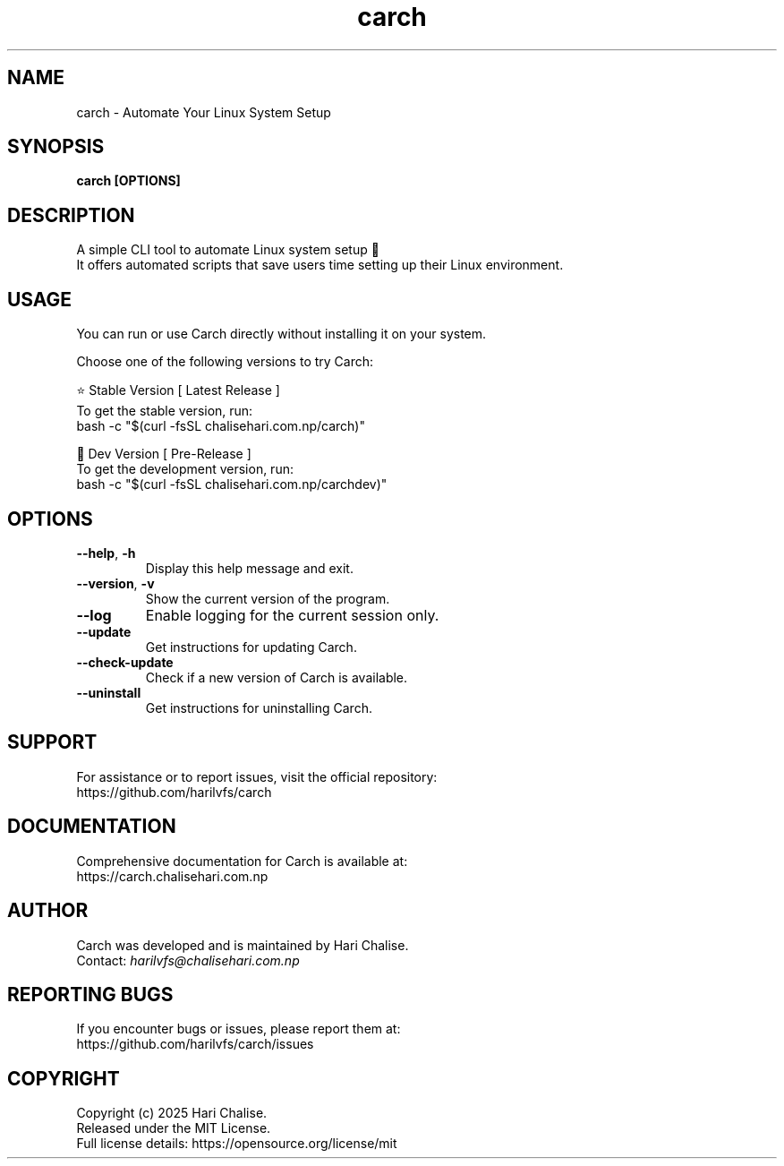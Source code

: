 .\" Manpage for Carch
.TH "carch" "1" "July 2025" "Carch 5.2.2" "Carch Manual"

.SH NAME
carch \- Automate Your Linux System Setup

.SH SYNOPSIS
\fBcarch [OPTIONS]\fR

.SH DESCRIPTION
A simple CLI tool to automate Linux system setup 🧩
.br
It offers automated scripts that save users time setting up their Linux environment.

.SH USAGE
You can run or use Carch directly without installing it on your system.

Choose one of the following versions to try Carch:

.PP
⭐ Stable Version [ Latest Release ]
.br
To get the stable version, run:
.nf
bash -c "$(curl -fsSL chalisehari.com.np/carch)"
.fi

.PP
🧪 Dev Version [ Pre-Release ]
.br
To get the development version, run:
.nf
bash -c "$(curl -fsSL chalisehari.com.np/carchdev)"
.fi

.SH OPTIONS
.TP
\fB\-\-help\fR, \fB\-h\fR
Display this help message and exit.

.TP
\fB\-\-version\fR, \fB\-v\fR
Show the current version of the program.

.TP
\fB\-\-log\fR
Enable logging for the current session only.

.TP
\fB\-\-update\fR
Get instructions for updating Carch.

.TP
\fB\-\-check\-update\fR
Check if a new version of Carch is available.

.TP
\fB\-\-uninstall\fR
Get instructions for uninstalling Carch.

.SH SUPPORT
For assistance or to report issues, visit the official repository:
.br
https://github.com/harilvfs/carch

.SH DOCUMENTATION
Comprehensive documentation for Carch is available at:
.br
https://carch.chalisehari.com.np

.SH AUTHOR
Carch was developed and is maintained by Hari Chalise.
.br
Contact: \fIharilvfs@chalisehari.com.np\fR

.SH REPORTING BUGS
If you encounter bugs or issues, please report them at:
.br
https://github.com/harilvfs/carch/issues

.SH COPYRIGHT
Copyright (c) 2025 Hari Chalise.
.br
Released under the MIT License.
.br
Full license details: https://opensource.org/license/mit
